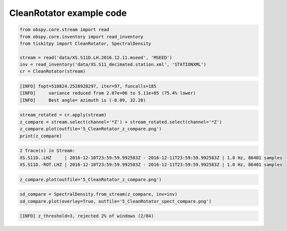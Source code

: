 .. _tiskitpy.CleanRotator_example:

==============================
CleanRotator example code
==============================

.. code-block:: python

    from obspy.core.stream import read
    from obspy.core.inventory import read_inventory
    from tiskitpy import CleanRotator, SpectralDensity

    stream = read('data/XS.S11D.LH.2016.12.11.mseed', 'MSEED')
    inv = read_inventory('data/XS.S11_decimated.station.xml', 'STATIONXML')
    cr = CleanRotator(stream)

.. code-block:: console

    [INFO] fopt=510824.2528928297, iter=97, funcalls=185
    [INFO]     variance reduced from 2.07e+06 to 5.11e+05 (75.4% lower)
    [INFO]     Best angle= azimuth is (-0.09, 32.28)

.. code-block:: python

    stream_rotated = cr.apply(stream)
    z_compare = stream.select(channel='*Z') + stream_rotated.select(channel='*Z')
    z_compare.plot(outfile='5_CleanRotator_z_compare.png')
    print(z_compare)

.. code-block:: console

    2 Trace(s) in Stream:
    XS.S11D..LHZ     | 2016-12-10T23:59:59.992583Z - 2016-12-11T23:59:59.992583Z | 1.0 Hz, 86401 samples
    XS.S11D.-ROT.LHZ | 2016-12-10T23:59:59.992583Z - 2016-12-11T23:59:59.992583Z | 1.0 Hz, 86401 samples

.. code-block:: python

    z_compare.plot(outfile='5_CleanRotator_z_compare.png')

.. image:: images/5_CleanRotator_z_compare.png
   :width: 564
   
.. code-block:: python

    sd_compare = SpectralDensity.from_stream(z_compare, inv=inv)
    sd_compare.plot(overlay=True, outfile='5_CleanRotator_spect_compare.png')


.. code-block:: console

    [INFO] z_threshold=3, rejected 2% of windows (2/84)

.. image:: images/5_CleanRotator_spect_compare.png
   :width: 564
   
   
